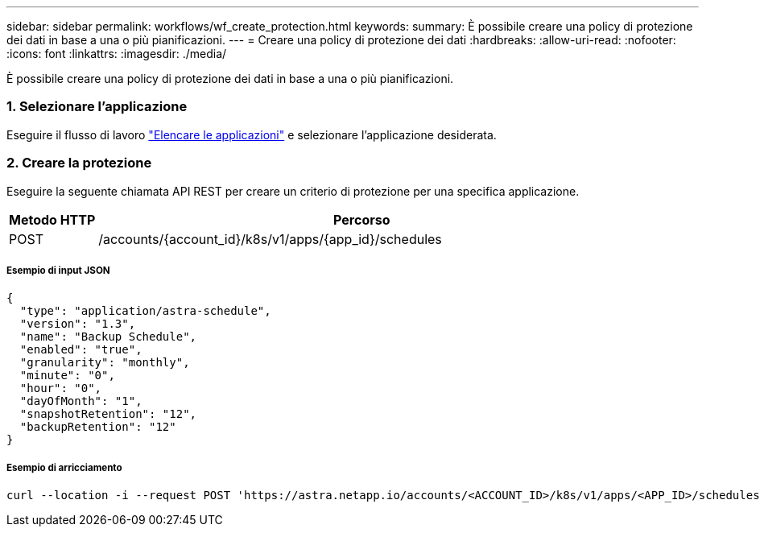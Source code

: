 ---
sidebar: sidebar 
permalink: workflows/wf_create_protection.html 
keywords:  
summary: È possibile creare una policy di protezione dei dati in base a una o più pianificazioni. 
---
= Creare una policy di protezione dei dati
:hardbreaks:
:allow-uri-read: 
:nofooter: 
:icons: font
:linkattrs: 
:imagesdir: ./media/


[role="lead"]
È possibile creare una policy di protezione dei dati in base a una o più pianificazioni.



=== 1. Selezionare l'applicazione

Eseguire il flusso di lavoro link:../workflows/wf_list_man_apps.html["Elencare le applicazioni"] e selezionare l'applicazione desiderata.



=== 2. Creare la protezione

Eseguire la seguente chiamata API REST per creare un criterio di protezione per una specifica applicazione.

[cols="1,6"]
|===
| Metodo HTTP | Percorso 


| POST | /accounts/{account_id}/k8s/v1/apps/{app_id}/schedules 
|===


===== Esempio di input JSON

[source, json]
----
{
  "type": "application/astra-schedule",
  "version": "1.3",
  "name": "Backup Schedule",
  "enabled": "true",
  "granularity": "monthly",
  "minute": "0",
  "hour": "0",
  "dayOfMonth": "1",
  "snapshotRetention": "12",
  "backupRetention": "12"
}
----


===== Esempio di arricciamento

[source, curl]
----
curl --location -i --request POST 'https://astra.netapp.io/accounts/<ACCOUNT_ID>/k8s/v1/apps/<APP_ID>/schedules' --header 'Accept: */*' --header 'Authorization: Bearer <API_TOKEN>' --data @JSONinput
----